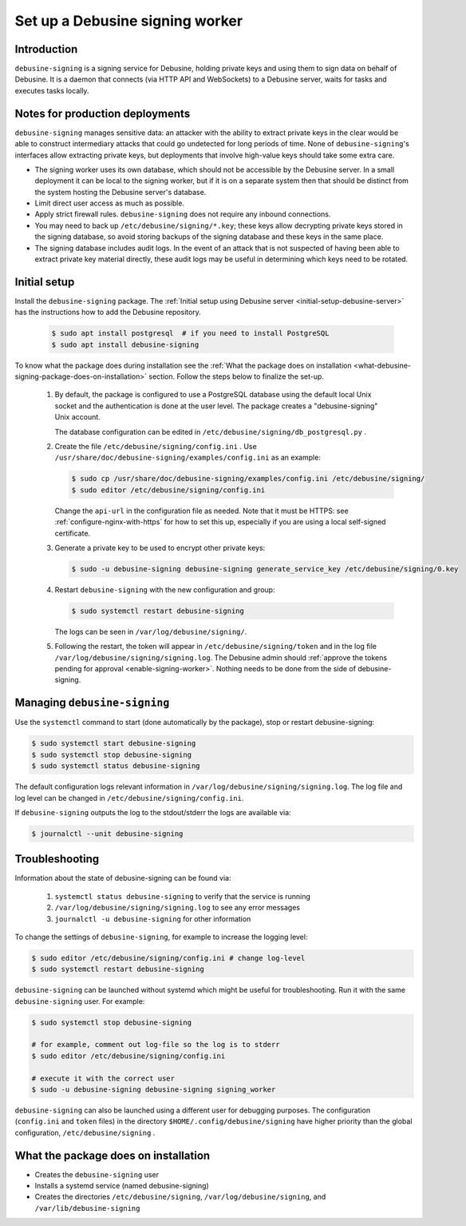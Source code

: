 .. _set-up-debusine-signing:

================================
Set up a Debusine signing worker
================================

Introduction
------------

``debusine-signing`` is a signing service for Debusine, holding private keys
and using them to sign data on behalf of Debusine.  It is a daemon that
connects (via HTTP API and WebSockets) to a Debusine server, waits for tasks
and executes tasks locally.

Notes for production deployments
--------------------------------

``debusine-signing`` manages sensitive data: an attacker with the ability to
extract private keys in the clear would be able to construct intermediary
attacks that could go undetected for long periods of time.  None of
``debusine-signing``'s interfaces allow extracting private keys, but
deployments that involve high-value keys should take some extra care.

* The signing worker uses its own database, which should not be accessible
  by the Debusine server.  In a small deployment it can be local to the
  signing worker, but if it is on a separate system then that should be
  distinct from the system hosting the Debusine server's database.

* Limit direct user access as much as possible.

* Apply strict firewall rules.  ``debusine-signing`` does not require any
  inbound connections.

* You may need to back up ``/etc/debusine/signing/*.key``; these keys allow
  decrypting private keys stored in the signing database, so avoid storing
  backups of the signing database and these keys in the same place.

* The signing database includes audit logs.  In the event of an attack that
  is not suspected of having been able to extract private key material
  directly, these audit logs may be useful in determining which keys need to
  be rotated.

Initial setup
-------------

Install the ``debusine-signing`` package.
The :ref:`Initial setup using Debusine server <initial-setup-debusine-server>`
has the instructions how to add the Debusine repository.

     .. code-block:: console

       $ sudo apt install postgresql  # if you need to install PostgreSQL
       $ sudo apt install debusine-signing

To know what the package does
during installation see the :ref:`What the package does on installation
<what-debusine-signing-package-does-on-installation>` section. Follow
the steps below to finalize the set-up.

  #. By default, the package is configured to use a PostgreSQL database
     using the default local Unix socket and the authentication is done at
     the user level. The package creates a "debusine-signing" Unix account.

     The database configuration can be edited in
     ``/etc/debusine/signing/db_postgresql.py`` .

  #. Create the file ``/etc/debusine/signing/config.ini`` . Use
     ``/usr/share/doc/debusine-signing/examples/config.ini`` as an example:

     .. code-block:: console

       $ sudo cp /usr/share/doc/debusine-signing/examples/config.ini /etc/debusine/signing/
       $ sudo editor /etc/debusine/signing/config.ini

     Change the ``api-url`` in the configuration file as needed. Note that
     it must be HTTPS: see :ref:`configure-nginx-with-https` for how to set
     this up, especially if you are using a local self-signed certificate.

  #. Generate a private key to be used to encrypt other private keys:

     .. code-block:: console

       $ sudo -u debusine-signing debusine-signing generate_service_key /etc/debusine/signing/0.key

  #. Restart ``debusine-signing`` with the new configuration and group:

     .. code-block:: console

       $ sudo systemctl restart debusine-signing

     The logs can be seen in ``/var/log/debusine/signing/``.

  #. Following the restart, the token will appear in
     ``/etc/debusine/signing/token`` and in the log file
     ``/var/log/debusine/signing/signing.log``.
     The Debusine admin should :ref:`approve the tokens pending for approval
     <enable-signing-worker>`.  Nothing needs to be done from the side of
     debusine-signing.

Managing ``debusine-signing``
-----------------------------

Use the ``systemctl`` command to start (done automatically by the package), stop
or restart debusine-signing:

.. code-block:: console

  $ sudo systemctl start debusine-signing
  $ sudo systemctl stop debusine-signing
  $ sudo systemctl status debusine-signing

The default configuration logs relevant information in
``/var/log/debusine/signing/signing.log``. The log file and log level can
be changed in ``/etc/debusine/signing/config.ini``.

If ``debusine-signing`` outputs the log to the stdout/stderr the logs are
available via:

.. code-block:: console

  $ journalctl --unit debusine-signing

Troubleshooting
---------------

Information about the state of debusine-signing can be found via:

  #. ``systemctl status debusine-signing`` to verify that the service is running
  #. ``/var/log/debusine/signing/signing.log`` to see any error messages
  #. ``journalctl -u debusine-signing`` for other information

To change the settings of ``debusine-signing``, for example to increase the logging level:

.. code-block:: console

  $ sudo editor /etc/debusine/signing/config.ini # change log-level
  $ sudo systemctl restart debusine-signing

``debusine-signing`` can be launched without systemd which might be useful for
troubleshooting. Run it with the same ``debusine-signing`` user. For example:

.. code-block:: console

  $ sudo systemctl stop debusine-signing

  # for example, comment out log-file so the log is to stderr
  $ sudo editor /etc/debusine/signing/config.ini

  # execute it with the correct user
  $ sudo -u debusine-signing debusine-signing signing_worker

``debusine-signing`` can also be launched using a different user for debugging purposes.
The configuration (``config.ini`` and ``token`` files) in the
directory ``$HOME/.config/debusine/signing`` have higher priority than the global
configuration, ``/etc/debusine/signing`` .

.. _what-debusine-signing-package-does-on-installation:

What the package does on installation
-------------------------------------

* Creates the ``debusine-signing`` user
* Installs a systemd service (named debusine-signing)
* Creates the directories ``/etc/debusine/signing``,
  ``/var/log/debusine/signing``, and ``/var/lib/debusine-signing``
